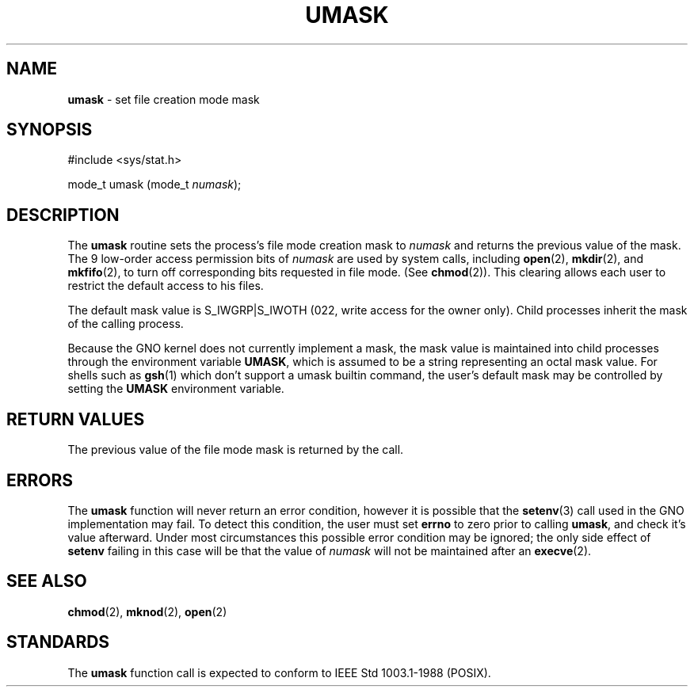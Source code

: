 .\" Copyright (c) 1980, 1991, 1993
.\"	The Regents of the University of California.  All rights reserved.
.\"
.\" Redistribution and use in source and binary forms, with or without
.\" modification, are permitted provided that the following conditions
.\" are met:
.\" 1. Redistributions of source code must retain the above copyright
.\"    notice, this list of conditions and the following disclaimer.
.\" 2. Redistributions in binary form must reproduce the above copyright
.\"    notice, this list of conditions and the following disclaimer in the
.\"    documentation and/or other materials provided with the distribution.
.\" 3. All advertising materials mentioning features or use of this software
.\"    must display the following acknowledgement:
.\"	This product includes software developed by the University of
.\"	California, Berkeley and its contributors.
.\" 4. Neither the name of the University nor the names of its contributors
.\"    may be used to endorse or promote products derived from this software
.\"    without specific prior written permission.
.\"
.\" THIS SOFTWARE IS PROVIDED BY THE REGENTS AND CONTRIBUTORS ``AS IS'' AND
.\" ANY EXPRESS OR IMPLIED WARRANTIES, INCLUDING, BUT NOT LIMITED TO, THE
.\" IMPLIED WARRANTIES OF MERCHANTABILITY AND FITNESS FOR A PARTICULAR PURPOSE
.\" ARE DISCLAIMED.  IN NO EVENT SHALL THE REGENTS OR CONTRIBUTORS BE LIABLE
.\" FOR ANY DIRECT, INDIRECT, INCIDENTAL, SPECIAL, EXEMPLARY, OR CONSEQUENTIAL
.\" DAMAGES (INCLUDING, BUT NOT LIMITED TO, PROCUREMENT OF SUBSTITUTE GOODS
.\" OR SERVICES; LOSS OF USE, DATA, OR PROFITS; OR BUSINESS INTERRUPTION)
.\" HOWEVER CAUSED AND ON ANY THEORY OF LIABILITY, WHETHER IN CONTRACT, STRICT
.\" LIABILITY, OR TORT (INCLUDING NEGLIGENCE OR OTHERWISE) ARISING IN ANY WAY
.\" OUT OF THE USE OF THIS SOFTWARE, EVEN IF ADVISED OF THE POSSIBILITY OF
.\" SUCH DAMAGE.
.\"
.\"     @(#)umask.2	8.1 (Berkeley) 6/4/93
.\"
.\" .TH UMASK 2 GNO "System Calls" "14 December 1996"
.TH UMASK 2 "14 December 1996" GNO "System Calls"
.SH NAME
.BR umask
\- set file creation mode mask
.SH SYNOPSIS
.nf
#include <sys/stat.h>

mode_t umask (mode_t \fInumask\fR);
.SH DESCRIPTION
The
.BR umask 
routine sets the process's file mode creation mask to
.I numask
and returns the previous value of the mask.  The 9 low-order
access permission
bits of
.I numask
are used by system calls, including
.BR open (2),
.BR mkdir (2),
and
.BR mkfifo (2),
to turn off corresponding bits
requested in file mode.
(See
.BR chmod (2)).
This clearing allows each user to restrict the default access
to his files.
.LP
The default mask value is S_IWGRP|S_IWOTH (022, write access for the
owner only).
Child processes inherit the mask of the calling process.
.LP
Because the GNO kernel does not currently implement a mask, the mask
value is maintained into child processes through the environment
variable
.BR UMASK ,
which is assumed to be a string representing an octal mask value.  For
shells such as
.BR gsh (1)
which don't support a umask builtin command, the user's default mask may
be controlled by setting the 
.BR UMASK
environment variable.
.SH RETURN VALUES
The previous value of the file mode mask is returned by the call.
.SH ERRORS
The
.BR umask 
function will never return an error condition, however it is possible
that the 
.BR setenv (3)
call used in the GNO implementation may fail.  To detect this condition,
the user must set
.BR errno
to zero prior to calling
.BR umask ,
and check it's value afterward.  Under most circumstances this possible
error condition may be ignored; the only side effect of 
.BR setenv
failing in this case will be that the value of 
.I numask
will not be maintained after an 
.BR execve (2).
.SH SEE ALSO
.BR chmod (2),
.BR mknod (2),
.BR open (2)
.SH STANDARDS
The
.BR umask 
function call is expected to conform to IEEE Std 1003.1-1988 (POSIX).
